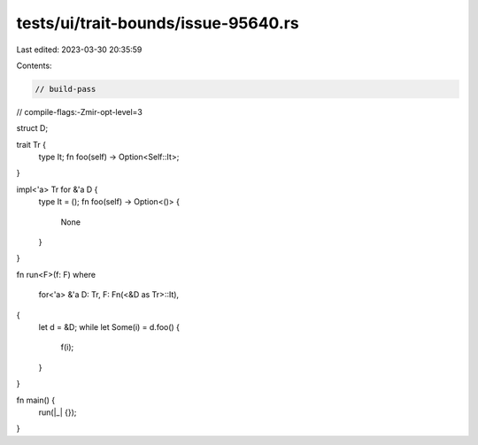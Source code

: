tests/ui/trait-bounds/issue-95640.rs
====================================

Last edited: 2023-03-30 20:35:59

Contents:

.. code-block:: rs

    // build-pass
// compile-flags:-Zmir-opt-level=3

struct D;

trait Tr {
    type It;
    fn foo(self) -> Option<Self::It>;
}

impl<'a> Tr for &'a D {
    type It = ();
    fn foo(self) -> Option<()> {
        None
    }
}

fn run<F>(f: F)
where
    for<'a> &'a D: Tr,
    F: Fn(<&D as Tr>::It),
{
    let d = &D;
    while let Some(i) = d.foo() {
        f(i);
    }
}

fn main() {
    run(|_| {});
}



